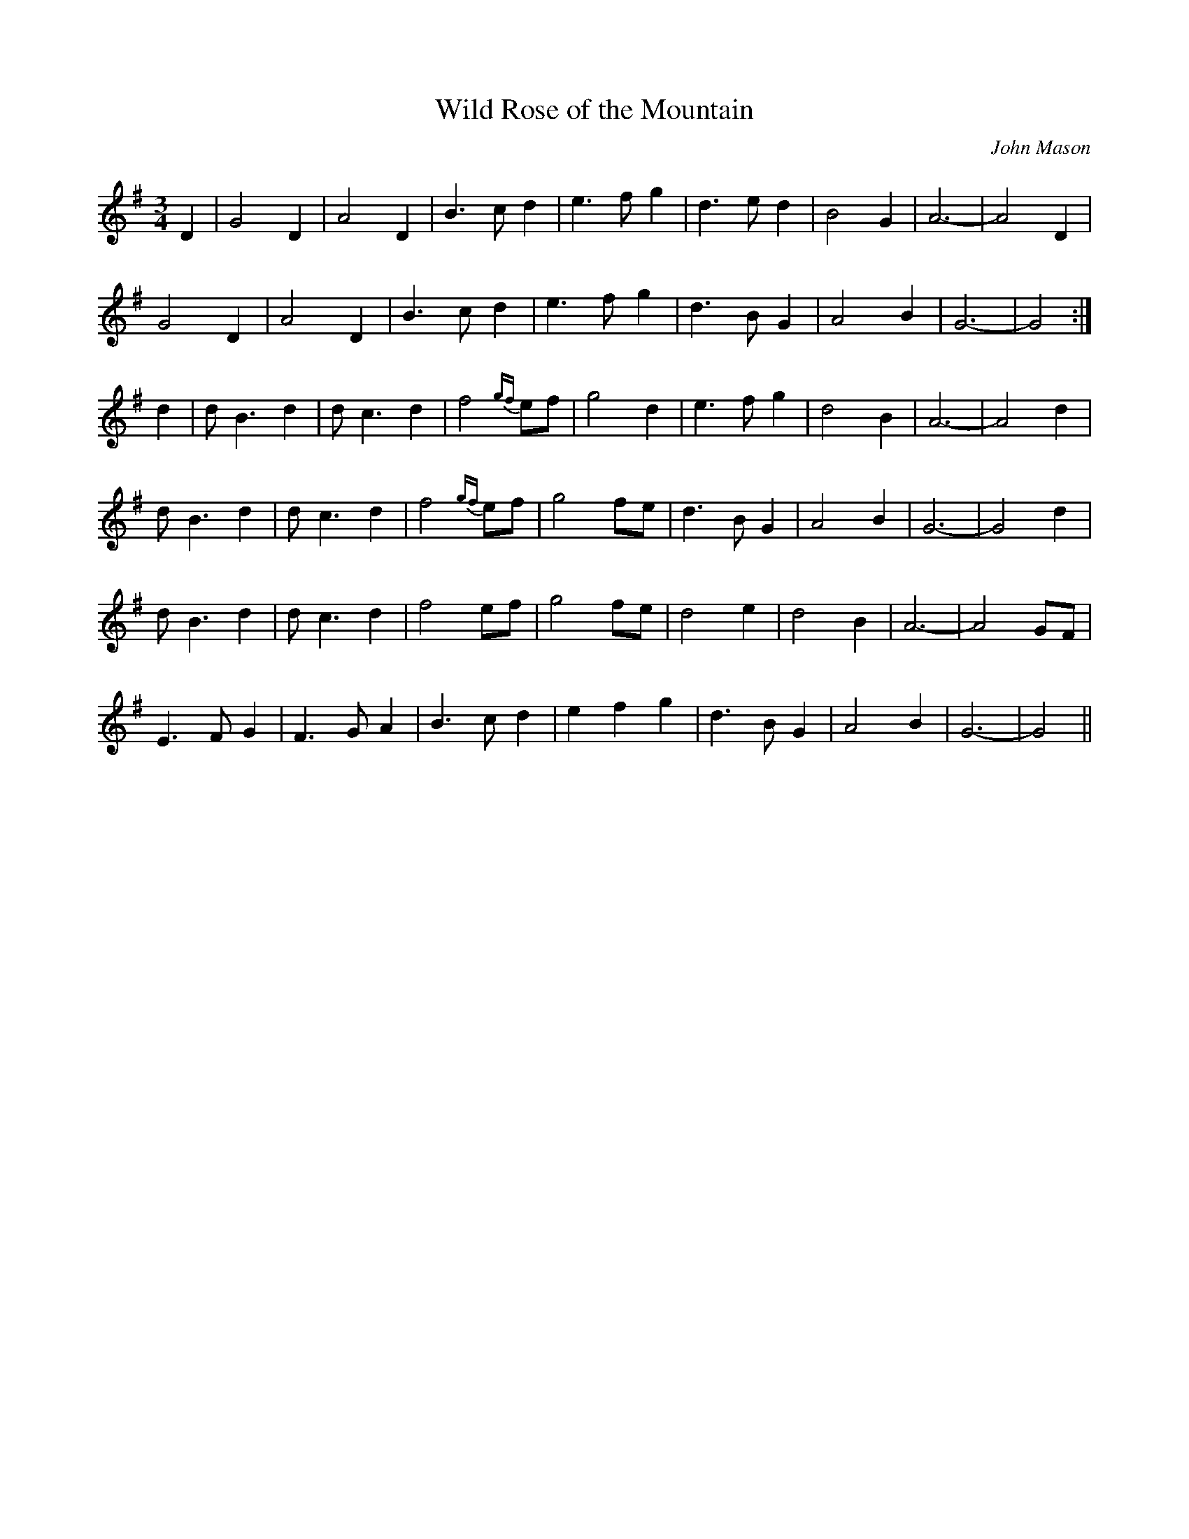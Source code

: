 X:1
T:Wild Rose of the Mountain
N:Ros fhiadhaich nam Beann
N:Slow Air/Waltz
C:John Mason
Z:Steve Wyrick <sjwyrick@EARTHLINK.NET> irtrad-l 2001-11-13
L:1/4
M:3/4
K:G
D|G2D|A2D|B3/2c/2d|e3/2f/2g|d3/2e/2d|B2G|A3-|A2D|!
G2D|A2D|B3/2c/2d|e3/2f/2g|d3/2B/2G|A2B|G3-|G2:|!
d|d/2B3/2d|d/2c3/2d|f2{gf}e/2f/2|g2d|e3/2f/2g|d2B|A3-|A2d|!
d/2B3/2d|d/2c3/2d|f2{gf}e/2f/2|g2f/2e/2|d3/2B/2G|A2B|G3-|G2d|!
d/2B3/2d|d/2c3/2d|f2e/2f/2|g2f/2e/2|d2e|d2B|A3-|A2G/2F/2|!
E3/2F/2G|F3/2G/2A|B3/2c/2d|efg|d3/2B/2G|A2B|G3-|G2||

